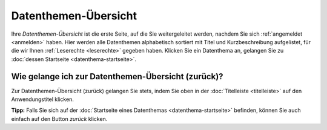 .. index:: Datenthemen, Datenthemen-Übersicht

Datenthemen-Übersicht
=====================

Ihre *Datenthemen-Übersicht* ist die erste Seite, auf die Sie weitergeleitet werden, nachdem Sie sich :ref:`angemeldet <anmelden>` haben. Hier werden alle Datenthemen alphabetisch sortiert mit Titel und Kurzbeschreibung aufgelistet, für die wir Ihnen :ref:`Leserechte <leserechte>` gegeben haben. Klicken Sie ein Datenthema an, gelangen Sie zu :doc:`dessen Startseite <datenthema-startseite>`.


Wie gelange ich zur Datenthemen-Übersicht (zurück)?
---------------------------------------------------

Zur Datenthemen-Übersicht (zurück) gelangen Sie stets, indem Sie oben in der :doc:`Titelleiste <titelleiste>` auf den Anwendungstitel klicken.

**Tipp:** Falls Sie sich auf der :doc:`Startseite eines Datenthemas <datenthema-startseite>` befinden, können Sie auch einfach auf den Button *zurück* klicken.
